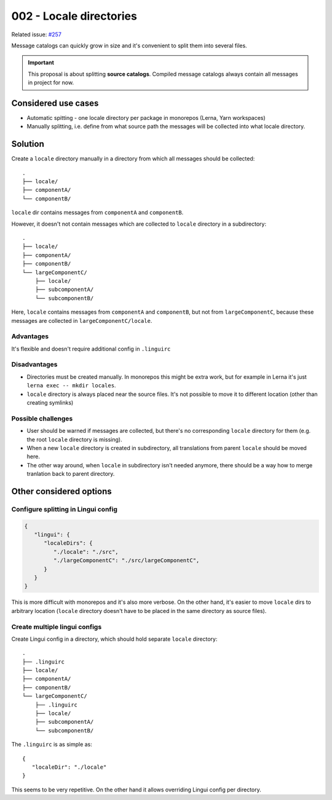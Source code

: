 ************************
002 - Locale directories
************************

Related issue: `#257 <https://github.com/lingui/js-lingui/issues/257>`_

Message catalogs can quickly grow in size and it's convenient to split them
into several files.

.. important::

   This proposal is about splitting **source catalogs**. Compiled
   message catalogs always contain all messages in project for now.

Considered use cases
====================

- Automatic spitting - one locale directory per package in monorepos (Lerna, Yarn workspaces)
- Manually splitting, i.e. define from what source path the messages will be collected
  into what locale directory.

Solution
========

Create a ``locale`` directory manually in a directory from which all messages should be
collected::

   .
   ├── locale/
   ├── componentA/
   └── componentB/

``locale`` dir contains messages from ``componentA`` and ``componentB``.

However, it doesn't not contain messages which are collected to ``locale`` directory
in a subdirectory::

   .
   ├── locale/
   ├── componentA/
   ├── componentB/
   └── largeComponentC/
       ├── locale/
       ├── subcomponentA/
       └── subcomponentB/

Here, ``locale`` contains messages from ``componentA`` and ``componentB``, but not
from ``largeComponentC``, because these messages are collected in
``largeComponentC/locale``.

Advantages
----------

It's flexible and doesn't require additional config in ``.linguirc``

Disadvantages
-------------

- Directories must be created manually. In monorepos this might be extra work,
  but for example in Lerna it's just ``lerna exec -- mkdir locales``.
- ``locale`` directory is always placed near the source files. It's not possible to
  move it to different location (other than creating symlinks)

Possible challenges
-------------------

- User should be warned if messages are collected, but there's no corresponding
  ``locale`` directory for them (e.g. the root ``locale`` directory is missing).
- When a new ``locale`` directory is created in subdirectory, all translations
  from parent ``locale`` should be moved here.
- The other way around, when ``locale`` in subdirectory isn't needed anymore, there
  should be a way how to merge tranlation back to parent directory.

Other considered options
========================

Configure splitting in Lingui config
------------------------------------

.. code-block:: json

   {
      "lingui": {
         "localeDirs": {
            "./locale": "./src",
            "./largeComponentC": "./src/largeComponentC",
         }
      }
   }

This is more difficult with monorepos and it's also more verbose. On the other hand,
it's easier to move ``locale`` dirs to arbitrary location (``locale`` directory doesn't
have to be placed in the same directory as source files).

Create multiple lingui configs
------------------------------

Create Lingui config in a directory, which should hold separate ``locale`` directory::

   .
   ├── .linguirc
   ├── locale/
   ├── componentA/
   ├── componentB/
   └── largeComponentC/
       ├── .linguirc
       ├── locale/
       ├── subcomponentA/
       └── subcomponentB/

The ``.linguirc`` is as simple as::

   {
      "localeDir": "./locale"
   }

This seems to be very repetitive. On the other hand it allows overriding Lingui config
per directory.
